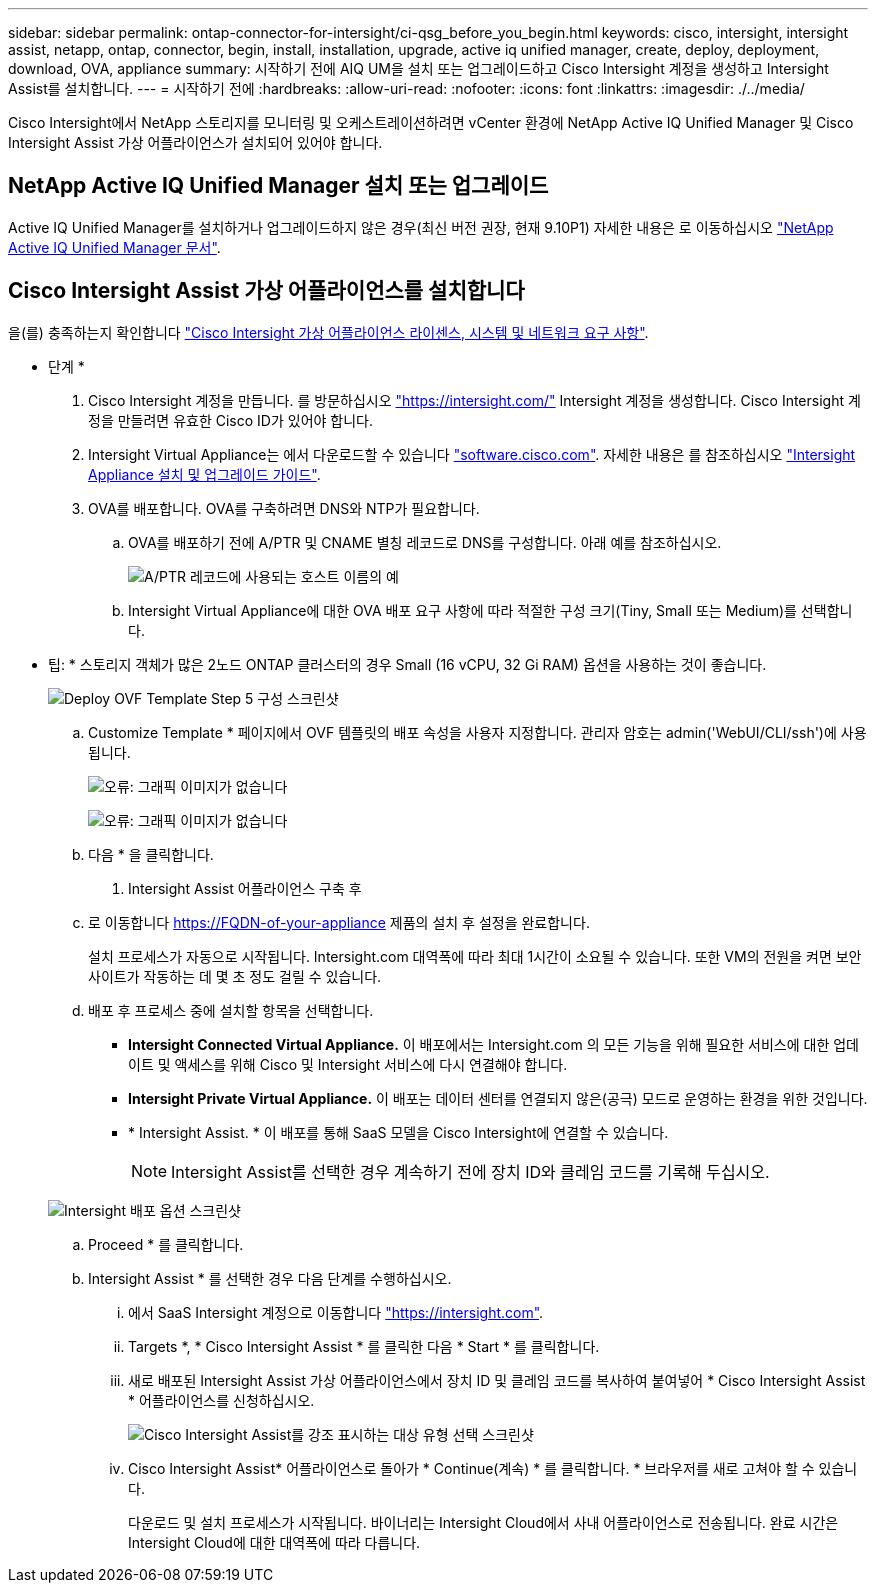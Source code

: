 ---
sidebar: sidebar 
permalink: ontap-connector-for-intersight/ci-qsg_before_you_begin.html 
keywords: cisco, intersight, intersight assist, netapp, ontap, connector, begin, install, installation, upgrade, active iq unified manager, create, deploy, deployment, download, OVA, appliance 
summary: 시작하기 전에 AIQ UM을 설치 또는 업그레이드하고 Cisco Intersight 계정을 생성하고 Intersight Assist를 설치합니다. 
---
= 시작하기 전에
:hardbreaks:
:allow-uri-read: 
:nofooter: 
:icons: font
:linkattrs: 
:imagesdir: ./../media/


[role="lead"]
Cisco Intersight에서 NetApp 스토리지를 모니터링 및 오케스트레이션하려면 vCenter 환경에 NetApp Active IQ Unified Manager 및 Cisco Intersight Assist 가상 어플라이언스가 설치되어 있어야 합니다.



== NetApp Active IQ Unified Manager 설치 또는 업그레이드

Active IQ Unified Manager를 설치하거나 업그레이드하지 않은 경우(최신 버전 권장, 현재 9.10P1) 자세한 내용은 로 이동하십시오 link:https://docs.netapp.com/us-en/active-iq-unified-manager/["NetApp Active IQ Unified Manager 문서"].



== Cisco Intersight Assist 가상 어플라이언스를 설치합니다

을(를) 충족하는지 확인합니다 https://www.cisco.com/c/en/us/td/docs/unified_computing/Intersight/b_Cisco_Intersight_Appliance_Getting_Started_Guide/b_Cisco_Intersight_Appliance_Getting_Started_Guide_chapter_0111.html?referring_site=RE&pos=1&page=https://www.cisco.com/c/en/us/td/docs/unified_computing/Intersight/b_Cisco_Intersight_Appliance_Getting_Started_Guide.html["Cisco Intersight 가상 어플라이언스 라이센스, 시스템 및 네트워크 요구 사항"^].

* 단계 *

. Cisco Intersight 계정을 만듭니다. 를 방문하십시오 https://intersight.com/["https://intersight.com/"^] Intersight 계정을 생성합니다. Cisco Intersight 계정을 만들려면 유효한 Cisco ID가 있어야 합니다.
. Intersight Virtual Appliance는 에서 다운로드할 수 있습니다 https://software.cisco.com/download/home/286319499/type/286323047/release/1.0.9-148["software.cisco.com"^]. 자세한 내용은 를 참조하십시오 https://www.cisco.com/c/en/us/td/docs/unified_computing/Intersight/b_Cisco_Intersight_Appliance_Getting_Started_Guide/b_Cisco_Intersight_Appliance_Install_and_Upgrade_Guide_chapter_00.html["Intersight Appliance 설치 및 업그레이드 가이드"^].
. OVA를 배포합니다. OVA를 구축하려면 DNS와 NTP가 필요합니다.
+
.. OVA를 배포하기 전에 A/PTR 및 CNAME 별칭 레코드로 DNS를 구성합니다. 아래 예를 참조하십시오.
+
image:ci-qsg_image1.png["A/PTR 레코드에 사용되는 호스트 이름의 예"]

.. Intersight Virtual Appliance에 대한 OVA 배포 요구 사항에 따라 적절한 구성 크기(Tiny, Small 또는 Medium)를 선택합니다.
+
* 팁: * 스토리지 객체가 많은 2노드 ONTAP 클러스터의 경우 Small (16 vCPU, 32 Gi RAM) 옵션을 사용하는 것이 좋습니다.

+
image:ci-qsg_image2.png["Deploy OVF Template Step 5 구성 스크린샷"]

.. Customize Template * 페이지에서 OVF 템플릿의 배포 속성을 사용자 지정합니다. 관리자 암호는 admin('WebUI/CLI/ssh')에 사용됩니다.
+
image:ci-qsg_image3.png["오류: 그래픽 이미지가 없습니다"]

+
image:ci-qsg_image4.png["오류: 그래픽 이미지가 없습니다"]

.. 다음 * 을 클릭합니다.


. Intersight Assist 어플라이언스 구축 후
+
.. 로 이동합니다 https://FQDN-of-your-appliance[] 제품의 설치 후 설정을 완료합니다.
+
설치 프로세스가 자동으로 시작됩니다. Intersight.com 대역폭에 따라 최대 1시간이 소요될 수 있습니다. 또한 VM의 전원을 켜면 보안 사이트가 작동하는 데 몇 초 정도 걸릴 수 있습니다.

.. 배포 후 프로세스 중에 설치할 항목을 선택합니다.
+
*** *Intersight Connected Virtual Appliance.* 이 배포에서는 Intersight.com 의 모든 기능을 위해 필요한 서비스에 대한 업데이트 및 액세스를 위해 Cisco 및 Intersight 서비스에 다시 연결해야 합니다.
*** *Intersight Private Virtual Appliance.* 이 배포는 데이터 센터를 연결되지 않은(공극) 모드로 운영하는 환경을 위한 것입니다.
*** * Intersight Assist. * 이 배포를 통해 SaaS 모델을 Cisco Intersight에 연결할 수 있습니다.
+

NOTE: Intersight Assist를 선택한 경우 계속하기 전에 장치 ID와 클레임 코드를 기록해 두십시오.

+
image:ci-qsg_image5.png["Intersight 배포 옵션 스크린샷"]



.. Proceed * 를 클릭합니다.
.. Intersight Assist * 를 선택한 경우 다음 단계를 수행하십시오.
+
... 에서 SaaS Intersight 계정으로 이동합니다 https://intersight.com["https://intersight.com"^].
... Targets *, * Cisco Intersight Assist * 를 클릭한 다음 * Start * 를 클릭합니다.
... 새로 배포된 Intersight Assist 가상 어플라이언스에서 장치 ID 및 클레임 코드를 복사하여 붙여넣어 * Cisco Intersight Assist * 어플라이언스를 신청하십시오.
+
image:ci-qsg_image6.png["Cisco Intersight Assist를 강조 표시하는 대상 유형 선택 스크린샷"]

... Cisco Intersight Assist* 어플라이언스로 돌아가 * Continue(계속) * 를 클릭합니다. * 브라우저를 새로 고쳐야 할 수 있습니다.
+
다운로드 및 설치 프로세스가 시작됩니다. 바이너리는 Intersight Cloud에서 사내 어플라이언스로 전송됩니다. 완료 시간은 Intersight Cloud에 대한 대역폭에 따라 다릅니다.






